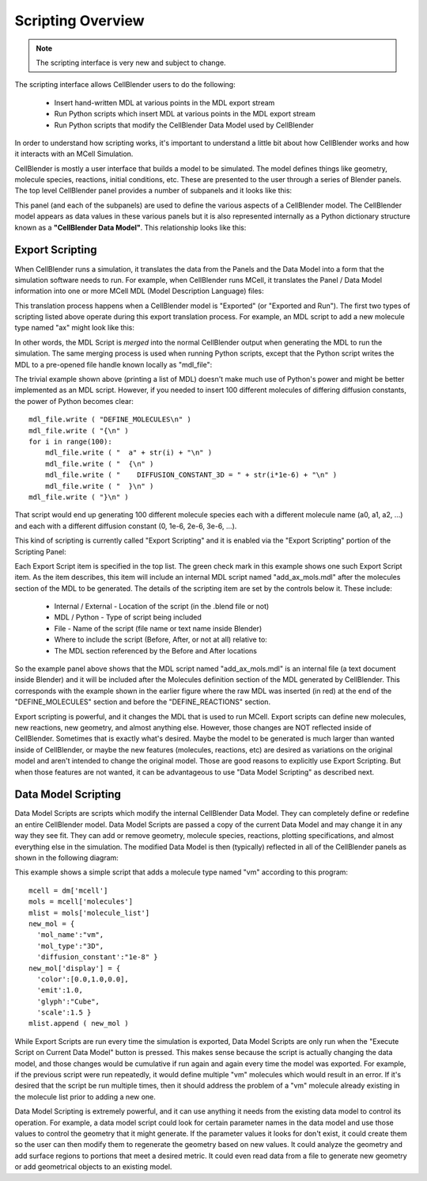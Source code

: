 .. _scripting_overview:


*********************************************
Scripting Overview
*********************************************

.. Git Repo SHA1 ID: 3520f8694d61c81424ff15ff9e7a432e42f0623f

.. note::

    The scripting interface is very new and subject to change.

The scripting interface allows CellBlender users to do the following:

    * Insert hand-written MDL at various points in the MDL export stream
    * Run Python scripts which insert MDL at various points in the MDL export stream
    * Run Python scripts that modify the CellBlender Data Model used by CellBlender

In order to understand how scripting works, it's important to understand
a little bit about how CellBlender works and how it interacts with an MCell
Simulation.

CellBlender is mostly a user interface that builds a model to be simulated.
The model defines things like geometry, molecule species, reactions, initial
conditions, etc. These are presented to the user through a series of Blender
panels. The top level CellBlender panel provides a number of subpanels and
it looks like this:

.. image:: ./images/CellBlender_top_level_panel.png

This panel (and each of the subpanels) are used to define the various aspects
of a CellBlender model. The CellBlender model appears as data values in these
various panels but it is also represented internally as a Python dictionary structure
known as a **"CellBlender Data Model"**. This relationship looks like this:

.. image:: ./images/CellBlender_Panels_Data_Model.png


Export Scripting
---------------------------------------------

When CellBlender runs a simulation, it translates the data from the Panels and
the Data Model into a form that the simulation software needs to run. For example,
when CellBlender runs MCell, it translates the Panel / Data Model information into
one or more MCell MDL (Model Description Language) files:

.. image:: ./images/CellBlender_Data_Model_to_MDL.png

This translation process happens when a CellBlender model is "Exported" (or
"Exported and Run"). The first two types of scripting listed above operate
during this export translation process. For example, an MDL script to add a 
new molecule type named "ax" might look like this:

.. image:: ./images/CellBlender_Insert_MDL_Script.png

In other words, the MDL Script is *merged* into the normal CellBlender output
when generating the MDL to run the simulation. The same merging process is
used when running Python scripts, except that the Python script writes the
MDL to a pre-opened file handle known locally as "mdl_file":

.. image:: ./images/CellBlender_Insert_Python_Script.png

The trivial example shown above (printing a list of MDL) doesn't make much
use of Python's power and might be better implemented as an MDL script. However,
if you needed to insert 100 different molecules of differing diffusion constants,
the power of Python becomes clear:

::

    mdl_file.write ( "DEFINE_MOLECULES\n" )
    mdl_file.write ( "{\n" )
    for i in range(100):
        mdl_file.write ( "  a" + str(i) + "\n" )
        mdl_file.write ( "  {\n" )
        mdl_file.write ( "    DIFFUSION_CONSTANT_3D = " + str(i*1e-6) + "\n" )
        mdl_file.write ( "  }\n" )
    mdl_file.write ( "}\n" )

That script would end up generating 100 different molecule species each with
a different molecule name (a0, a1, a2, ...) and each with a different diffusion
constant (0, 1e-6, 2e-6, 3e-6, ...).

This kind of scripting is currently called "Export Scripting" and it is enabled
via the "Export Scripting" portion of the Scripting Panel:

.. image:: ./images/CellBlender_Export_Scripting_Panel.png

Each Export Script item is specified in the top list. The green check mark in
this example shows one such Export Script item. As the item describes, this
item will include an internal MDL script named "add_ax_mols.mdl" after the
molecules section of the MDL to be generated. The details of the scripting
item are set by the controls below it. These include:

  * Internal / External - Location of the script (in the .blend file or not)
  * MDL / Python - Type of script being included
  * File - Name of the script (file name or text name inside Blender)
  * Where to include the script (Before, After, or not at all) relative to:
  * The MDL section referenced by the Before and After locations

So the example panel above shows that the MDL script named "add_ax_mols.mdl"
is an internal file (a text document inside Blender) and it will be included
after the Molecules definition section of the MDL generated by CellBlender.
This corresponds with the example shown in the earlier figure where the raw
MDL was inserted (in red) at the end of the "DEFINE_MOLECULES" section and
before the "DEFINE_REACTIONS" section.

Export scripting is powerful, and it changes the MDL that is used to run
MCell. Export scripts can define new molecules, new reactions, new geometry,
and almost anything else. However, those changes are NOT reflected inside of
CellBlender. Sometimes that is exactly what's desired. Maybe the model to be
generated is much larger than wanted inside of CellBlender, or maybe the new
features (molecules, reactions, etc) are desired as variations on the original
model and aren't intended to change the original model. Those are good reasons
to explicitly use Export Scripting. But when those features are not wanted,
it can be advantageous to use "Data Model Scripting" as described next.


Data Model Scripting
---------------------------------------------

Data Model Scripts are scripts which modify the internal CellBlender Data
Model. They can completely define or redefine an entire CellBlender model.
Data Model Scripts are passed a copy of the current Data Model and may
change it in any way they see fit. They can add or remove geometry, molecule
species, reactions, plotting specifications, and almost everything else in
the simulation. The modified Data Model is then (typically) reflected in all
of the CellBlender panels as shown in the following diagram:

.. image:: ./images/CellBlender_Data_Model_Scripting.png

This example shows a simple script that adds a molecule type named "vm"
according to this program:

::

    mcell = dm['mcell']
    mols = mcell['molecules']
    mlist = mols['molecule_list']
    new_mol = {
      'mol_name':"vm",
      'mol_type':"3D",
      'diffusion_constant':"1e-8" }
    new_mol['display'] = {
      'color':[0.0,1.0,0.0],
      'emit':1.0,
      'glyph':"Cube",
      'scale':1.5 }
    mlist.append ( new_mol )


While Export Scripts are run every time the simulation is exported, Data
Model Scripts are only run when the "Execute Script on Current Data Model"
button is pressed. This makes sense because the script is actually changing
the data model, and those changes would be cumulative if run again and again
every time the model was exported. For example, if the previous script were
run repeatedly, it would define multiple "vm" molecules which would result in
an error. If it's desired that the script be run multiple times, then it should
address the problem of a "vm" molecule already existing in the molecule list
prior to adding a new one.

Data Model Scripting is extremely powerful, and it can use anything it needs
from the existing data model to control its operation. For example, a data
model script could look for certain parameter names in the data model and
use those values to control the geometry that it might generate. If the
parameter values it looks for don't exist, it could create them so the
user can then modify them to regenerate the geometry based on new values.
It could analyze the geometry and add surface regions to portions that
meet a desired metric. It could even read data from a file to generate
new geometry or add geometrical objects to an existing model.





